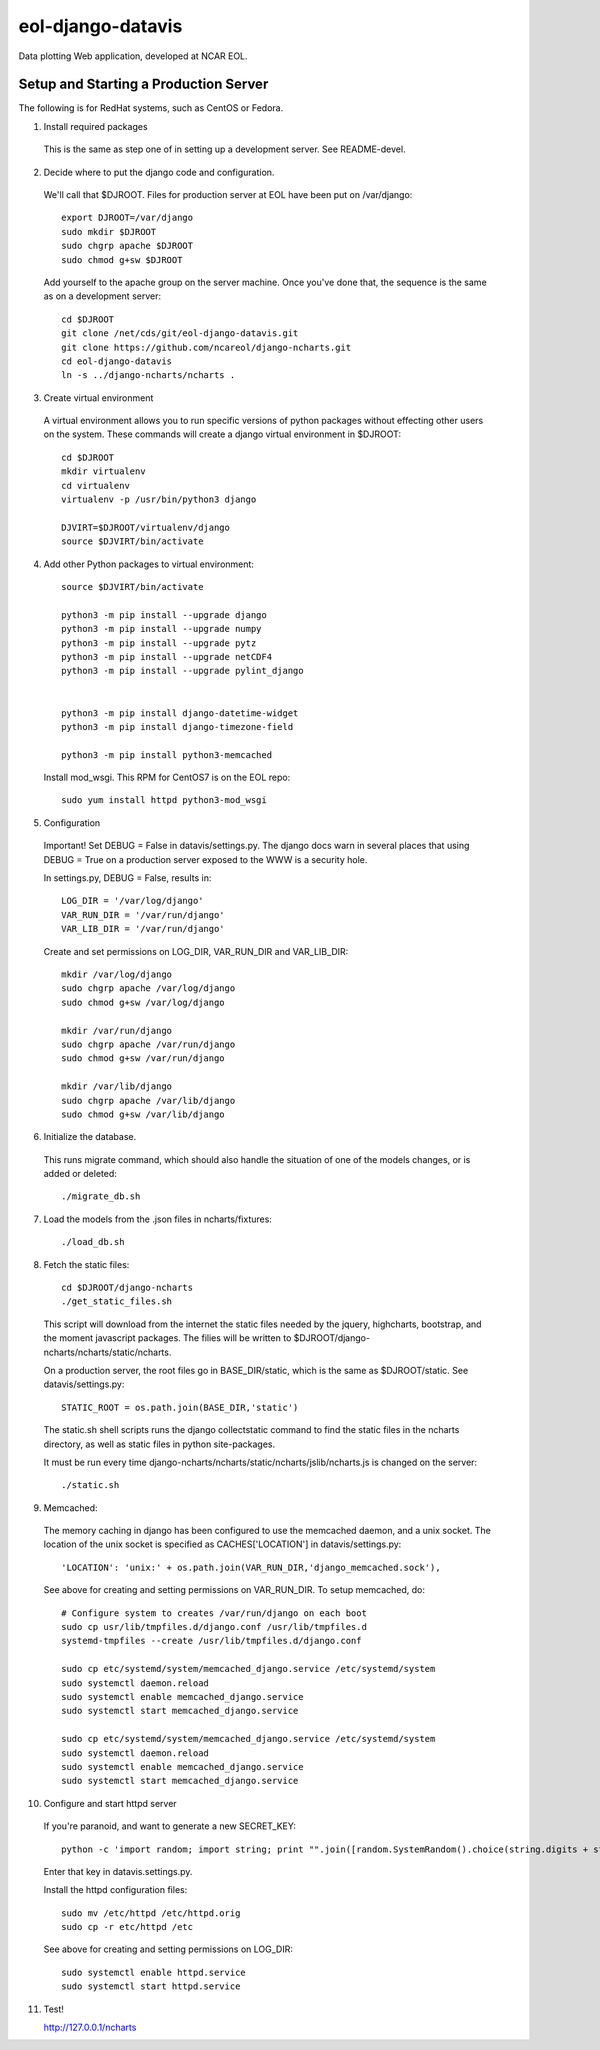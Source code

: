 eol-django-datavis
==================

Data plotting Web application, developed at NCAR EOL.

Setup and Starting a Production Server
------------------------------------------------------------

The following is for RedHat systems, such as CentOS or Fedora.

1. Install required packages

 This is the same as step one of in setting up a development server. See README-devel.

2. Decide where to put the django code and configuration.

 We'll call that $DJROOT.  Files for production server at EOL have been put on /var/django::

    export DJROOT=/var/django
    sudo mkdir $DJROOT
    sudo chgrp apache $DJROOT
    sudo chmod g+sw $DJROOT

 Add yourself to the apache group on the server machine.  Once you've done that, the sequence is the same as on a development server::

    cd $DJROOT
    git clone /net/cds/git/eol-django-datavis.git
    git clone https://github.com/ncareol/django-ncharts.git
    cd eol-django-datavis
    ln -s ../django-ncharts/ncharts .

3. Create virtual environment

 A virtual environment allows you to run specific versions of python packages without effecting other users on the system.  These commands will create a django virtual environment in $DJROOT::

    cd $DJROOT
    mkdir virtualenv
    cd virtualenv
    virtualenv -p /usr/bin/python3 django

    DJVIRT=$DJROOT/virtualenv/django
    source $DJVIRT/bin/activate

4. Add other Python packages to virtual environment::

    source $DJVIRT/bin/activate

    python3 -m pip install --upgrade django
    python3 -m pip install --upgrade numpy
    python3 -m pip install --upgrade pytz
    python3 -m pip install --upgrade netCDF4
    python3 -m pip install --upgrade pylint_django


    python3 -m pip install django-datetime-widget
    python3 -m pip install django-timezone-field

    python3 -m pip install python3-memcached

 Install mod_wsgi.  This RPM for CentOS7 is on the EOL repo::

    sudo yum install httpd python3-mod_wsgi

5. Configuration

 Important!  Set DEBUG = False in datavis/settings.py. The django docs
 warn in several places that using DEBUG = True on a production
 server exposed to the WWW is a security hole.
    
 In settings.py, DEBUG = False, results in::

    LOG_DIR = '/var/log/django'
    VAR_RUN_DIR = '/var/run/django'
    VAR_LIB_DIR = '/var/run/django'

 Create and set permissions on LOG_DIR, VAR_RUN_DIR and VAR_LIB_DIR::

    mkdir /var/log/django
    sudo chgrp apache /var/log/django
    sudo chmod g+sw /var/log/django

    mkdir /var/run/django
    sudo chgrp apache /var/run/django
    sudo chmod g+sw /var/run/django

    mkdir /var/lib/django
    sudo chgrp apache /var/lib/django
    sudo chmod g+sw /var/lib/django

6. Initialize the database. 

 This runs migrate command, which should also handle the situation of one of the models changes, or is added or deleted::
    
    ./migrate_db.sh

7. Load the models from the .json files in ncharts/fixtures::

    ./load_db.sh

8. Fetch the static files::

    cd $DJROOT/django-ncharts
    ./get_static_files.sh

 This script will download from the internet the static files needed by the jquery, highcharts, bootstrap, and the moment javascript packages.  The filies will be written to $DJROOT/django-ncharts/ncharts/static/ncharts.

 On a production server, the root files go in BASE_DIR/static,
 which is the same as $DJROOT/static. See datavis/settings.py::

    STATIC_ROOT = os.path.join(BASE_DIR,'static')

 The static.sh shell scripts runs the django collectstatic command to find the static files in the ncharts directory, as well as static files in python site-packages.

 It must be run every time django-ncharts/ncharts/static/ncharts/jslib/ncharts.js is changed on the server::

    ./static.sh

9. Memcached:

 The memory caching in django has been configured to use the memcached daemon, and
 a unix socket.  The location of the unix socket is specified as CACHES['LOCATION'] in
 datavis/settings.py::

    'LOCATION': 'unix:' + os.path.join(VAR_RUN_DIR,'django_memcached.sock'),

 See above for creating and setting permissions on VAR_RUN_DIR.  To setup memcached, do::

    # Configure system to creates /var/run/django on each boot
    sudo cp usr/lib/tmpfiles.d/django.conf /usr/lib/tmpfiles.d
    systemd-tmpfiles --create /usr/lib/tmpfiles.d/django.conf

    sudo cp etc/systemd/system/memcached_django.service /etc/systemd/system
    sudo systemctl daemon.reload
    sudo systemctl enable memcached_django.service
    sudo systemctl start memcached_django.service

    sudo cp etc/systemd/system/memcached_django.service /etc/systemd/system
    sudo systemctl daemon.reload
    sudo systemctl enable memcached_django.service
    sudo systemctl start memcached_django.service

10. Configure and start httpd server

 If you're paranoid, and want to generate a new SECRET_KEY::

     python -c 'import random; import string; print "".join([random.SystemRandom().choice(string.digits + string.letters + string.punctuation) for i in range(100)])'

 Enter that key in datavis.settings.py.

 Install the httpd configuration files::

    sudo mv /etc/httpd /etc/httpd.orig
    sudo cp -r etc/httpd /etc

 See above for creating and setting permissions on LOG_DIR::

    sudo systemctl enable httpd.service
    sudo systemctl start httpd.service

11. Test!

    http://127.0.0.1/ncharts


